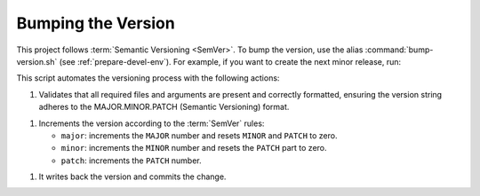 .. _bump-version:

Bumping the Version
===================

This project follows :term:`Semantic Versioning <SemVer>`. To bump the version, use the alias :command:`bump-version.sh`
(see :ref:`prepare-devel-env`). For example, if you want to create the next minor release, run:

.. code-block:: shell-session
   :caption: Bumping the minor part
   :name: sh-bump-version

   $ ./devel/bump-version.sh minor

This script automates the versioning process with the following actions:

1. Validates that all required files and arguments are present and correctly formatted, ensuring the version string adheres to the MAJOR.MINOR.PATCH (Semantic Versioning) format.

1. Increments the version according to the :term:`SemVer` rules:

   * ``major``: increments the ``MAJOR`` number and resets ``MINOR`` and ``PATCH`` to zero.
   * ``minor``: increments the ``MINOR`` number and resets the ``PATCH`` part to zero.
   * ``patch``: increments the ``PATCH`` number.

1. It writes back the version and commits the change.